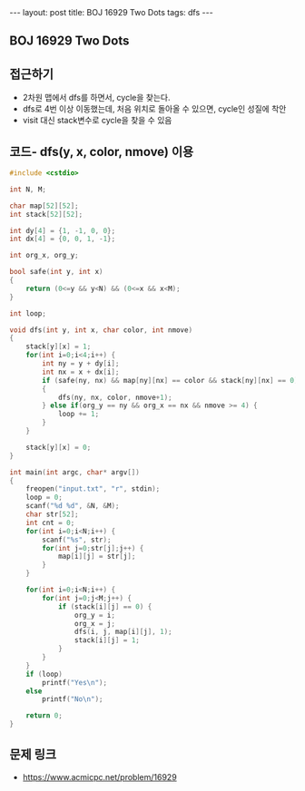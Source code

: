 #+HTML: ---
#+HTML: layout: post
#+HTML: title: BOJ 16929 Two Dots
#+HTML: tags: dfs
#+HTML: ---
#+OPTIONS: ^:nil

** BOJ 16929 Two Dots

** 접근하기
- 2차원 맵에서 dfs를 하면서, cycle을 찾는다.
- dfs로 4번 이상 이동했는데, 처음 위치로 돌아올 수 있으면, cycle인 성질에 착안 
- visit 대신 stack변수로 cycle을 찾을 수 있음

** 코드- dfs(y, x, color, nmove) 이용
#+BEGIN_SRC cpp
#include <cstdio>

int N, M;

char map[52][52];
int stack[52][52];

int dy[4] = {1, -1, 0, 0};
int dx[4] = {0, 0, 1, -1};

int org_x, org_y;

bool safe(int y, int x)
{
    return (0<=y && y<N) && (0<=x && x<M);
}

int loop;

void dfs(int y, int x, char color, int nmove)
{
    stack[y][x] = 1;
    for(int i=0;i<4;i++) {
        int ny = y + dy[i];
        int nx = x + dx[i];
        if (safe(ny, nx) && map[ny][nx] == color && stack[ny][nx] == 0)
        {
            dfs(ny, nx, color, nmove+1);
        } else if(org_y == ny && org_x == nx && nmove >= 4) {
            loop += 1;
        }
    }

    stack[y][x] = 0;
}

int main(int argc, char* argv[])
{
    freopen("input.txt", "r", stdin);
    loop = 0;
    scanf("%d %d", &N, &M);
    char str[52];
    int cnt = 0;
    for(int i=0;i<N;i++) {
        scanf("%s", str);
        for(int j=0;str[j];j++) {
            map[i][j] = str[j];
        }
    }

    for(int i=0;i<N;i++) {
        for(int j=0;j<M;j++) {
            if (stack[i][j] == 0) {
                org_y = i;
                org_x = j;
                dfs(i, j, map[i][j], 1);
                stack[i][j] = 1;
            }
        }        
    }
    if (loop)
        printf("Yes\n");
    else
        printf("No\n");

    return 0;
}
#+END_SRC
** 문제 링크
- https://www.acmicpc.net/problem/16929
